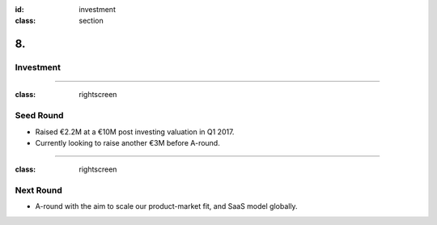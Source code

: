 :id: investment
:class: section

8.
--

Investment
==========

----

:class: rightscreen

Seed Round
==========

* Raised €2.2M at a €10M post investing valuation in Q1 2017.

* Currently looking to raise another €3M before A-round.

----

:class: rightscreen

Next Round
==========

* A-round with the aim to scale our product-market fit, and SaaS model globally.

..  Financials?
    Sales forecast, profit and loss statement, and cash flow forecast for at least three years.
    https://articles.bplans.com/the-key-elements-of-the-financial-plan/
    Charts that show sales, total customers, total expenses, and profits.


..  Competition

.. Use of Investment

.. Previous Investors?
   If you already have some investors on board, now is when you should be talking about those other investors and why they chose to invest.
